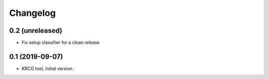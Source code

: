 Changelog
=========

0.2 (unreleased)
----------------

- Fix setup classifier for a clean release


0.1 (2019-09-07)
----------------

- KRCG tool, initial version.
